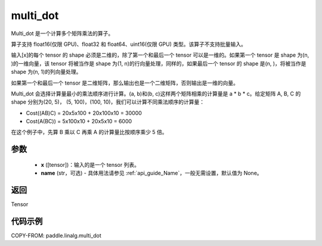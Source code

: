 .. _cn_api_linalg_multi_dot:

multi_dot
-------------------------------

.. py:function:: paddle.linalg.multi_dot(x, name=None)

Multi_dot 是一个计算多个矩阵乘法的算子。

算子支持 float16(仅限 GPU)、float32 和 float64、uint16(仅限 GPU) 类型。该算子不支持批量输入。

输入[x]的每个 tensor 的 shape 必须是二维的，除了第一个和最后一个 tensor 可以是一维的。如果第一个 tensor 是 shape 为(n, )的一维向量，该 tensor 将被当作是 shape 为(1, n)的行向量处理，同样的，如果最后一个 tensor 的 shape 是(n, )，将被当作是 shape 为(n, 1)的列向量处理。

如果第一个和最后一个 tensor 是二维矩阵，那么输出也是一个二维矩阵，否则输出是一维的向量。

Multi_dot 会选择计算量最小的乘法顺序进行计算。(a, b)和(b, c)这样两个矩阵相乘的计算量是 a * b * c。给定矩阵 A, B, C 的 shape 分别为(20, 5)， (5, 100)，(100, 10)，我们可以计算不同乘法顺序的计算量：

- Cost((AB)C) = 20x5x100 + 20x100x10 = 30000
- Cost(A(BC)) = 5x100x10 + 20x5x10 = 6000

在这个例子中，先算 B 乘以 C 再乘 A 的计算量比按顺序乘少 5 倍。

参数
:::::::::
    - **x** ([tensor])：输入的是一个 tensor 列表。
    - **name** (str，可选) - 具体用法请参见 :ref:`api_guide_Name`，一般无需设置，默认值为 None。

返回
::::::::::::
Tensor

代码示例
::::::::::

COPY-FROM: paddle.linalg.multi_dot
